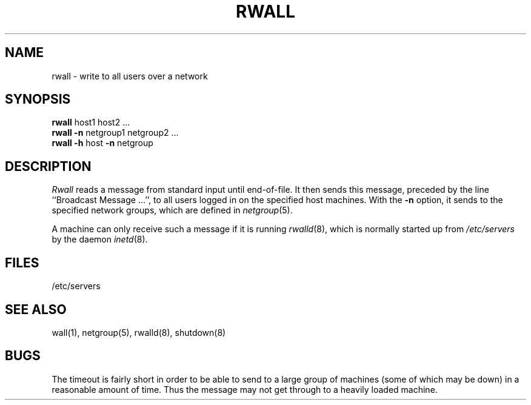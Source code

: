.\" $Copyright: $
.\" Copyright (c) 1984, 1985, 1986, 1987, 1988, 1989, 1990, 1991
.\" Sequent Computer Systems, Inc.   All rights reserved.
.\"  
.\" This software is furnished under a license and may be used
.\" only in accordance with the terms of that license and with the
.\" inclusion of the above copyright notice.   This software may not
.\" be provided or otherwise made available to, or used by, any
.\" other person.  No title to or ownership of the software is
.\" hereby transferred.
...
.V= $Header: rwall.1 1.3 1991/08/06 19:06:41 $
.TH RWALL 1 "\*(V)" "4BSD"
.\" @(#)rwall.1 1.1 85/12/28 SMI;
.SH NAME
rwall \- write to all users over a network
.SH SYNOPSIS
.B rwall
host1 host2 ...
.br
.B rwall
.B \-n
netgroup1 netgroup2 ...
.br
.B rwall
.B \-h
host
.B \-n
netgroup
.SH DESCRIPTION
.\".IX  "write to all users on network"  ""  "write to all users on network \(em \f2rwall\fP"
.\".IX  network  rwall  ""  "\f2rwall\fP \(em write to all users"
.\".IX  "broadcast messages"  "rwall"  ""  "\f2rwall\fP \(em to all users on network"
.I Rwall
reads a message from standard input until end-of-file.
It then sends this message,
preceded by the line ``Broadcast Message ...'',
to all users logged in on the specified host machines.
With the
.B -n
option,
it sends to the specified network groups,
which are defined in
.IR netgroup (5).
.PP
A machine can only receive such a message if it is running
.IR rwalld (8),
which is normally started up from
.I /etc/servers
by the daemon
.IR inetd (8).
.SH FILES
/etc/servers
.SH "SEE ALSO"
wall(1), netgroup(5), rwalld(8), shutdown(8)
.SH BUGS
The timeout is fairly short in order to be able to send to
a large group of machines (some of which may be down)
in a reasonable amount of time.
Thus the message may not get through to a heavily loaded machine.
